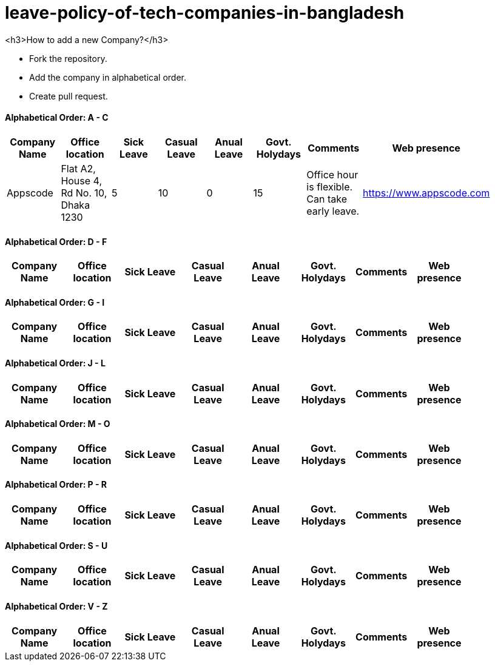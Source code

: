 # leave-policy-of-tech-companies-in-bangladesh

<h3>How to add a new Company?</h3>

- Fork the repository.
- Add the company in alphabetical order.
- Create pull request.


==== Alphabetical Order: A - C
|===
| Company Name| Office location | Sick Leave | Casual Leave | Anual Leave | Govt. Holydays| Comments | Web presence  |

| Appscode
| Flat A2, House 4, Rd No. 10, Dhaka 1230
| 5
| 10
| 0
| 15
| Office hour is flexible. Can take early leave.
|https://www.appscode.com |

|===

==== Alphabetical Order: D - F
|===
| Company Name| Office location | Sick Leave | Casual Leave | Anual Leave | Govt. Holydays| Comments | Web presence  |

|===

==== Alphabetical Order: G - I
|===
| Company Name| Office location | Sick Leave | Casual Leave | Anual Leave | Govt. Holydays| Comments | Web presence  |

|===

==== Alphabetical Order: J - L
|===
| Company Name| Office location | Sick Leave | Casual Leave | Anual Leave | Govt. Holydays| Comments | Web presence  |

|===

==== Alphabetical Order: M - O
|===
| Company Name| Office location | Sick Leave | Casual Leave | Anual Leave | Govt. Holydays| Comments | Web presence  |

|===

==== Alphabetical Order: P - R
|===
| Company Name| Office location | Sick Leave | Casual Leave | Anual Leave | Govt. Holydays| Comments | Web presence  |

|===

==== Alphabetical Order: S - U
|===
| Company Name| Office location | Sick Leave | Casual Leave | Anual Leave | Govt. Holydays| Comments | Web presence  |

|===

==== Alphabetical Order: V - Z
|===
| Company Name| Office location | Sick Leave | Casual Leave | Anual Leave | Govt. Holydays| Comments | Web presence  |

|===